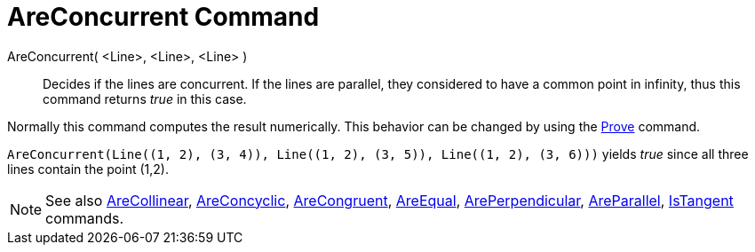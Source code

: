 = AreConcurrent Command

AreConcurrent( <Line>, <Line>, <Line> )::
  Decides if the lines are concurrent. If the lines are parallel, they considered to have a common point in infinity,
  thus this command returns _true_ in this case.

Normally this command computes the result numerically. This behavior can be changed by using the
xref:/commands/Prove.adoc[Prove] command.

[EXAMPLE]
====

`++AreConcurrent(Line((1, 2), (3, 4)), Line((1, 2), (3, 5)), Line((1, 2), (3, 6)))++` yields _true_ since all three
lines contain the point (1,2).

====

[NOTE]
====

See also xref:/commands/AreCollinear.adoc[AreCollinear], xref:/commands/AreConcyclic.adoc[AreConcyclic],
xref:/commands/AreCongruent.adoc[AreCongruent], xref:/commands/AreEqual.adoc[AreEqual],
xref:/commands/ArePerpendicular.adoc[ArePerpendicular], xref:/commands/AreParallel.adoc[AreParallel],
xref:/commands/IsTangent.adoc[IsTangent] commands.

====
